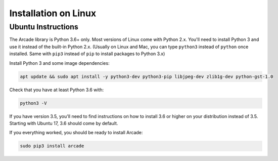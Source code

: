 Installation on Linux
=====================

Ubuntu Instructions
-------------------

The Arcade library is Python 3.6+ only. Most versions of Linux come with
Python 2.x. You'll need to install Python 3 and use it instead of the
built-in Python 2.x. (Usually on Linux and Mac, you can type ``python3``
instead of ``python`` once installed. Same with ``pip3`` instead of
``pip`` to install packages to Python 3.x)

Install Python 3 and some image dependencies:

.. code-block:: bash

    apt update && sudo apt install -y python3-dev python3-pip libjpeg-dev zlib1g-dev python-gst-1.0

Check that you have at least Python 3.6 with:

.. code-block:: bash

    python3 -V

If you have version 3.5, you'll need to find instructions on how to install
3.6 or higher on your distribution instead of 3.5. Starting with Ubuntu 17,
3.6 should come by default.

If you everything worked, you should be ready to install Arcade:

.. code-block:: bash

    sudo pip3 install arcade


